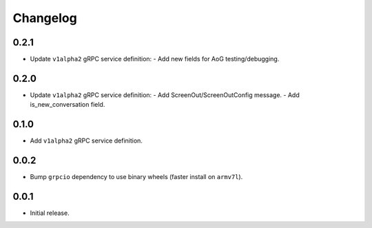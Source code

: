 Changelog
=========

0.2.1
-----
- Update ``v1alpha2`` gRPC service definition:
  - Add new fields for AoG testing/debugging.


0.2.0
-----
- Update ``v1alpha2`` gRPC service definition:
  - Add ScreenOut/ScreenOutConfig message.
  - Add is_new_conversation field.


0.1.0
-----
- Add ``v1alpha2`` gRPC service definition.


0.0.2
-----
- Bump ``grpcio`` dependency to use binary wheels (faster install on ``armv7l``).


0.0.1
-----
- Initial release.
